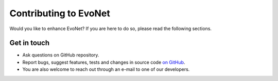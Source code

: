 Contributing to EvoNet
=============================================================================

Would you like to enhance EvoNet? If you are here to do so, please read the following sections.


Get in touch
------------

- Ask questions on GitHub repository.
- Report bugs, suggest features, tests and changes in source code `on GitHub <https://github.com/dmccloskey/EvoNet>`_.
- You are also welcome to reach out through an e-mail to one of our developers.

